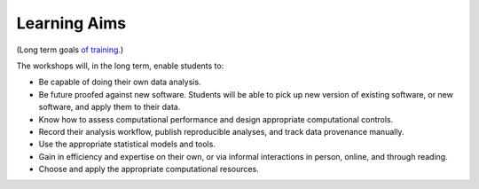 Learning Aims
=============

(Long term goals `of training <http://ngs-training-needs-survey.readthedocs.org/en/latest/>`__.)

The workshops will, in the long term, enable students to:

* Be capable of doing their own data analysis.

* Be future proofed against new software.  Students will be able to
  pick up new version of existing software, or new software, and apply
  them to their data.

* Know how to assess computational performance and design appropriate
  computational controls.

* Record their analysis workflow, publish reproducible analyses, and
  track data provenance manually.

* Use the appropriate statistical models and tools.

* Gain in efficiency and expertise on their own, or via informal interactions
  in person, online, and through reading.

* Choose and apply the appropriate computational resources.
